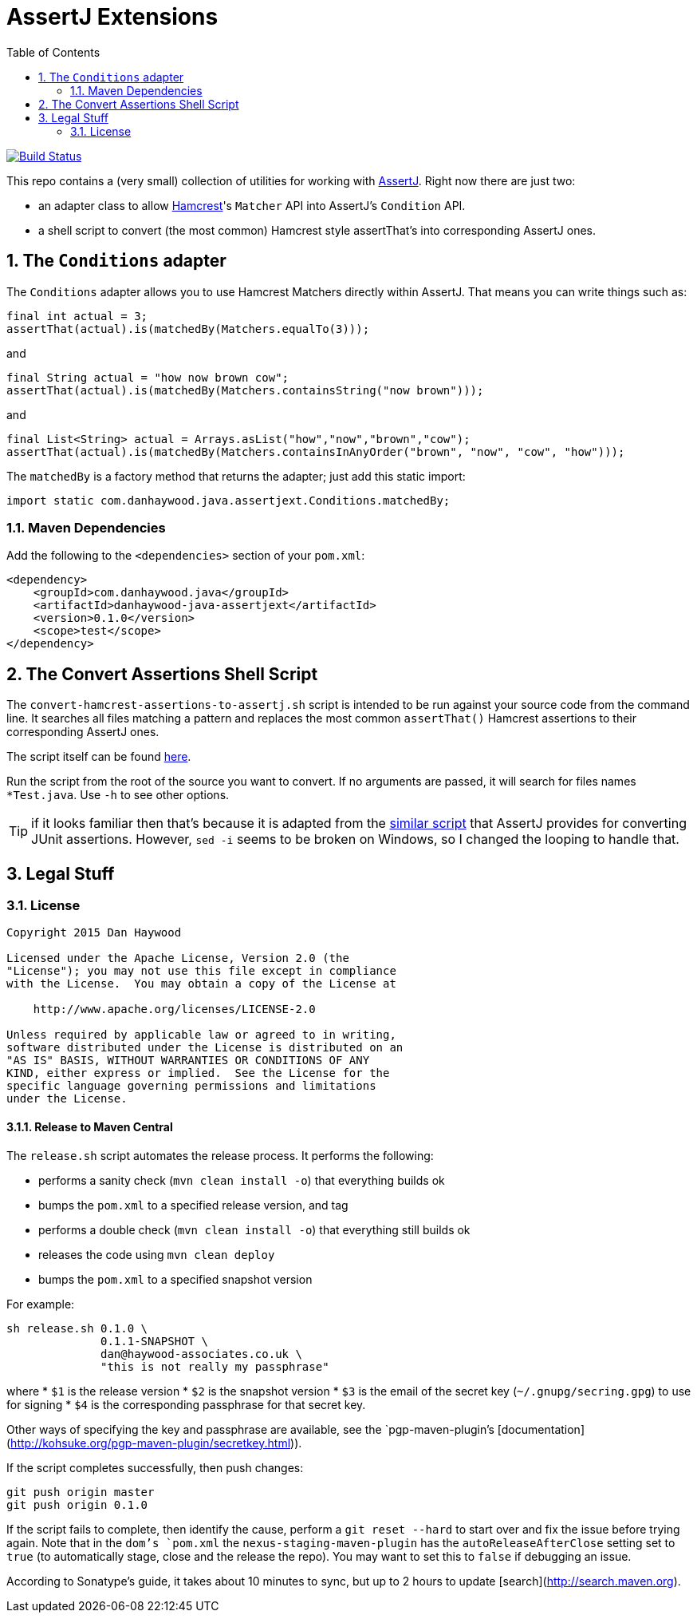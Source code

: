 = AssertJ Extensions
:Notice: Licensed to the Apache Software Foundation (ASF) under one or more contributor license agreements. See the NOTICE file distributed with this work for additional information regarding copyright ownership. The ASF licenses this file to you under the Apache License, Version 2.0 (the "License"); you may not use this file except in compliance with the License. You may obtain a copy of the License at. http://www.apache.org/licenses/LICENSE-2.0 . Unless required by applicable law or agreed to in writing, software distributed under the License is distributed on an "AS IS" BASIS, WITHOUT WARRANTIES OR  CONDITIONS OF ANY KIND, either express or implied. See the License for the specific language governing permissions and limitations under the License.
:_basedir: ./
:_imagesdir: images/
:toc: right
:numbered:

image:https://travis-ci.org/danhaywood/java-assertjext.png?branch=master[Build Status, link="https://travis-ci.org/danhaywood/java-assertjext"]

This repo contains a (very small) collection of utilities for working with link:http://joel-costigliola.github.io/assertj/[AssertJ].  Right now there are just two:

* an adapter class to allow link:http://hamcrest.org[Hamcrest]'s `Matcher` API into AssertJ's `Condition` API.
* a shell script to convert (the most common) Hamcrest style assertThat's into corresponding AssertJ ones.

## The `Conditions` adapter

The `Conditions` adapter allows you to use Hamcrest Matchers directly within AssertJ.  That means you can write things such as:

[source,java]
----
final int actual = 3;
assertThat(actual).is(matchedBy(Matchers.equalTo(3)));
----

and

[source,java]
----
final String actual = "how now brown cow";
assertThat(actual).is(matchedBy(Matchers.containsString("now brown")));
----

and

[source,java]
----
final List<String> actual = Arrays.asList("how","now","brown","cow");
assertThat(actual).is(matchedBy(Matchers.containsInAnyOrder("brown", "now", "cow", "how")));
----

The `matchedBy` is a factory method that returns the adapter; just add this static import:

[source,java]
----
import static com.danhaywood.java.assertjext.Conditions.matchedBy;
----

### Maven Dependencies

Add the following to the `<dependencies>` section of your `pom.xml`:

[source,xml]
----
<dependency>
    <groupId>com.danhaywood.java</groupId>
    <artifactId>danhaywood-java-assertjext</artifactId>
    <version>0.1.0</version>
    <scope>test</scope>
</dependency>
----

## The Convert Assertions Shell Script

The `convert-hamcrest-assertions-to-assertj.sh` script is intended to be run against your source code from the command line.  It searches all files matching a pattern and replaces the most common `assertThat()` Hamcrest assertions to their corresponding AssertJ ones.

The script itself can be found link:http://github.com/danhaywood/java-assertjext/blob/master/convert-hamcrest-assertions-to-assertj.sh?raw=true[here].

Run the script from the root of the source you want to convert.  If no arguments are passed, it will search for files names `*Test.java`.  Use `-h` to see other options.

TIP: if it looks familiar then that's because it is adapted from the link:http://joel-costigliola.github.io/assertj/assertj-core-converting-junit-assertions-to-assertj.html[similar script] that AssertJ provides for converting JUnit assertions.  However, `sed -i` seems to be broken on Windows, so I changed the looping to handle that.

## Legal Stuff

### License

----
Copyright 2015 Dan Haywood

Licensed under the Apache License, Version 2.0 (the
"License"); you may not use this file except in compliance
with the License.  You may obtain a copy of the License at

    http://www.apache.org/licenses/LICENSE-2.0

Unless required by applicable law or agreed to in writing,
software distributed under the License is distributed on an
"AS IS" BASIS, WITHOUT WARRANTIES OR CONDITIONS OF ANY
KIND, either express or implied.  See the License for the
specific language governing permissions and limitations
under the License.
----

#### Release to Maven Central ####

The `release.sh` script automates the release process.  It performs the following:

* performs a sanity check (`mvn clean install -o`) that everything builds ok
* bumps the `pom.xml` to a specified release version, and tag
* performs a double check (`mvn clean install -o`) that everything still builds ok
* releases the code using `mvn clean deploy`
* bumps the `pom.xml` to a specified snapshot version

For example:

    sh release.sh 0.1.0 \
                  0.1.1-SNAPSHOT \
                  dan@haywood-associates.co.uk \
                  "this is not really my passphrase"

where
* `$1` is the release version
* `$2` is the snapshot version
* `$3` is the email of the secret key (`~/.gnupg/secring.gpg`) to use for signing
* `$4` is the corresponding passphrase for that secret key.

Other ways of specifying the key and passphrase are available, see the `pgp-maven-plugin`'s
[documentation](http://kohsuke.org/pgp-maven-plugin/secretkey.html)).

If the script completes successfully, then push changes:

    git push origin master
    git push origin 0.1.0

If the script fails to complete, then identify the cause, perform a `git reset --hard` to start over and fix the issue
before trying again.  Note that in the `dom`'s `pom.xml` the `nexus-staging-maven-plugin` has the
`autoReleaseAfterClose` setting set to `true` (to automatically stage, close and the release the repo).  You may want
to set this to `false` if debugging an issue.

According to Sonatype's guide, it takes about 10 minutes to sync, but up to 2 hours to update [search](http://search.maven.org).
